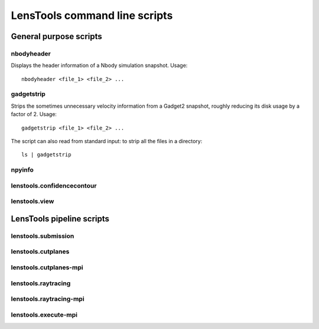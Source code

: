 LensTools command line scripts
******************************

General purpose scripts
=======================

nbodyheader
-----------

Displays the header information of a Nbody simulation snapshot. Usage:

::
	
	nbodyheader <file_1> <file_2> ...



gadgetstrip
-----------

Strips the sometimes unnecessary velocity information from a Gadget2 snapshot, roughly reducing its disk usage by a factor of 2. Usage:

::
	
	gadgetstrip <file_1> <file_2> ...

The script can also read from standard input: to strip all the files in a directory:

::
	
	ls | gadgetstrip


npyinfo
-------

lenstools.confidencecontour
---------------------------

lenstools.view
--------------


LensTools pipeline scripts
==========================

lenstools.submission
--------------------

lenstools.cutplanes
-------------------

lenstools.cutplanes-mpi
-----------------------

lenstools.raytracing
--------------------

lenstools.raytracing-mpi
------------------------

lenstools.execute-mpi
---------------------